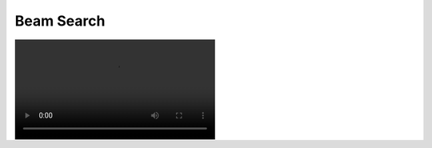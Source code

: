 Beam Search
==============

.. image:: BeamSearch.mp4
  :width: 400
  :alt:

.. figure:: BeamSearch.mp4
   :alt: alt text goes here
   :align: location of caption
   :scale: 50 %

.. figure:: _static/BeamSearch.mp4
   :alt: alt text goes here
   :align: location of caption
   :scale: 50 %